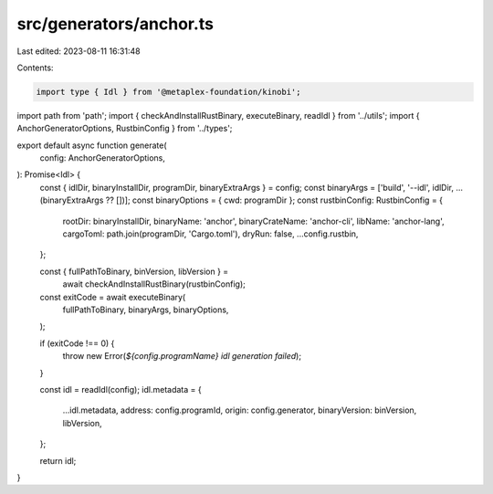 src/generators/anchor.ts
========================

Last edited: 2023-08-11 16:31:48

Contents:

.. code-block:: ts

    import type { Idl } from '@metaplex-foundation/kinobi';
import path from 'path';
import { checkAndInstallRustBinary, executeBinary, readIdl } from '../utils';
import { AnchorGeneratorOptions, RustbinConfig } from '../types';

export default async function generate(
  config: AnchorGeneratorOptions,
): Promise<Idl> {
  const { idlDir, binaryInstallDir, programDir, binaryExtraArgs } = config;
  const binaryArgs = ['build', '--idl', idlDir, ...(binaryExtraArgs ?? [])];
  const binaryOptions = { cwd: programDir };
  const rustbinConfig: RustbinConfig = {
    rootDir: binaryInstallDir,
    binaryName: 'anchor',
    binaryCrateName: 'anchor-cli',
    libName: 'anchor-lang',
    cargoToml: path.join(programDir, 'Cargo.toml'),
    dryRun: false,
    ...config.rustbin,
  };

  const { fullPathToBinary, binVersion, libVersion } =
    await checkAndInstallRustBinary(rustbinConfig);
  const exitCode = await executeBinary(
    fullPathToBinary,
    binaryArgs,
    binaryOptions,
  );

  if (exitCode !== 0) {
    throw new Error(`${config.programName} idl generation failed`);
  }

  const idl = readIdl(config);
  idl.metadata = {
    ...idl.metadata,
    address: config.programId,
    origin: config.generator,
    binaryVersion: binVersion,
    libVersion,
  };

  return idl;
}


